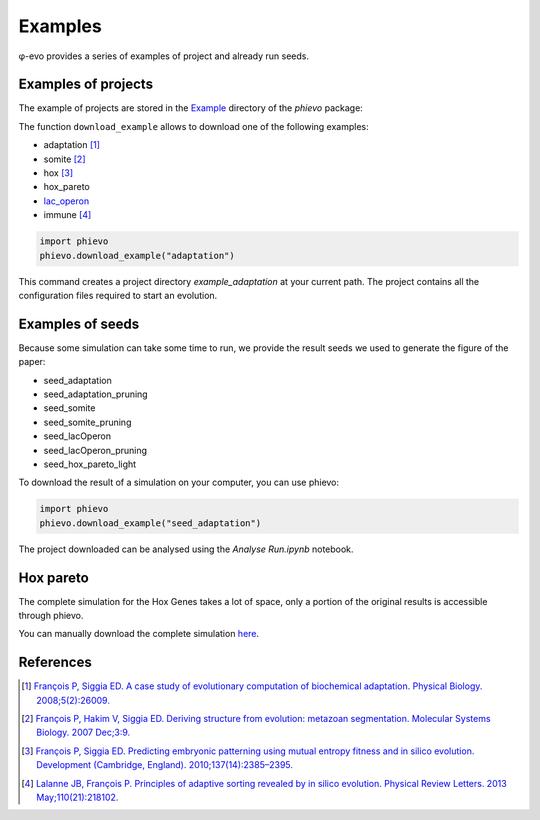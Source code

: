 Examples
--------

φ-evo provides a series of examples of project and already run seeds.

Examples of projects
~~~~~~~~~~~~~~~~~~~~

The example of projects are stored in the
`Example <https://github.com/phievo/phievo/tree/master/Examples>`__
directory of the *phievo* package:

The function ``download_example`` allows to download one of the
following examples:

-  adaptation [1]_
-  somite [2]_
-  hox [3]_
-  hox\_pareto
-  `lac\_operon <example-lac-operon.html>`__
-  immune  [4]_

.. code:: python

    import phievo
    phievo.download_example("adaptation")

This command creates a project directory *example\_adaptation* at your
current path. The project contains all the configuration files required
to start an evolution.

Examples of seeds
~~~~~~~~~~~~~~~~~

Because some simulation can take some time to run, we provide the result
seeds we used to generate the figure of the paper:

-  seed\_adaptation
-  seed\_adaptation\_pruning
-  seed\_somite
-  seed\_somite\_pruning
-  seed\_lacOperon
-  seed\_lacOperon\_pruning
-  seed\_hox\_pareto\_light

To download the result of a simulation on your computer, you can use
phievo:

.. code:: python

    import phievo
    phievo.download_example("seed_adaptation")

The project downloaded can be analysed using the *Analyse Run.ipynb*
notebook.

Hox pareto
~~~~~~~~~~

The complete simulation for the Hox Genes takes a lot of space, only a
portion of the original results is accessible through phievo.

You can manually download the complete simulation
`here <https://mcgill-my.sharepoint.com/personal/adrien_henry_mail_mcgill_ca/_layouts/15/guestaccess.aspx?docid=0f1beb049ce8d4a648261a691f3116cd3&authkey=AUsBUDDWzFpkWDjGIo6n5X4>`__.

References
~~~~~~~~~~

.. [1]
   `François P, Siggia ED. A case study of evolutionary computation of
   biochemical adaptation. Physical Biology.
   2008;5(2):26009. <http://iopscience.iop.org/article/10.1088/1478-3975/5/2/026009/meta;jsessionid=63E2805FAE2CE62F041C2DE212DDB0C1.ip-10-40-1-105>`__

.. [2]
   `François P, Hakim V, Siggia ED. Deriving structure from evolution:
   metazoan segmentation. Molecular Systems Biology. 2007
   Dec;3:9. <http://msb.embopress.org/content/3/1/154.long>`__

.. [3]
   `François P, Siggia ED. Predicting embryonic patterning using mutual
   entropy fitness and in silico evolution. Development (Cambridge,
   England).
   2010;137(14):2385–2395. <http://dev.biologists.org/content/137/14/2385>`__

.. [4]
   `Lalanne JB, François P. Principles of adaptive sorting revealed by
   in silico evolution. Physical Review Letters. 2013
   May;110(21):218102. <https://journals.aps.org/prl/abstract/10.1103/PhysRevLett.110.218102>`__
